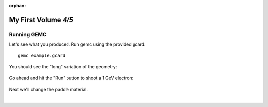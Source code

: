 :orphan:

=====================
My First Volume *4/5*
=====================


Running GEMC
------------

Let's see what you produced. Run gemc using the provided gcard::

 gemc example.gcard

You should see the "long" variation of the geometry:

.. figure:: ../material/myFirst/fig1.png
	:width: 70%
	:align: center


Go ahead and hit the "Run" button to shoot a 1 GeV electron:


.. figure:: ../material/myFirst/fig2.png
	:width: 70%
	:align: center


Next we'll change the paddle material.

|

.. image:: ../next.png
	:target: 	myFirstp5.html
	:align: right


.. image:: ../previous.png
	:target: 	myFirstp3.html
	:align: left

